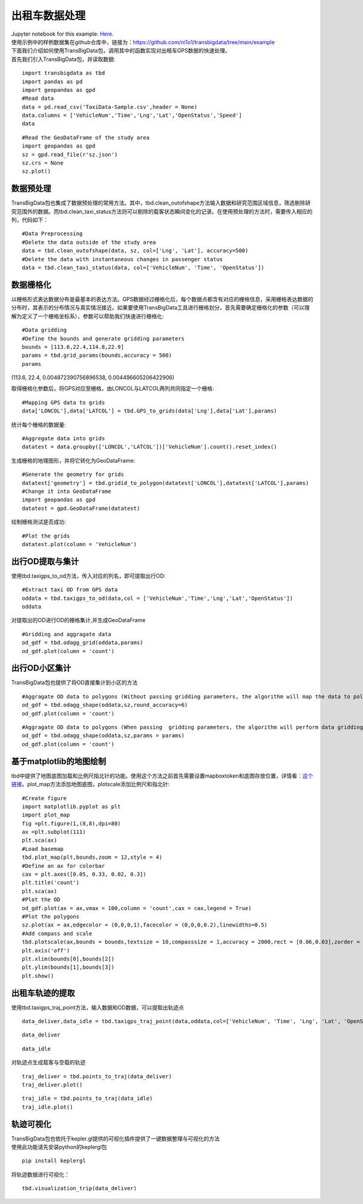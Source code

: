出租车数据处理
==============

| Jupyter notebook for this example: `Here <https://github.com/ni1o1/transbigdata/blob/main/example/Example%201-Taxi%20GPS%20data%20processing.ipynb>`__.
| 使用示例中的样例数据集在github仓库中，链接为：https://github.com/ni1o1/transbigdata/tree/main/example
| 下面我们介绍如何使用TransBigData包，调用其中的函数实现对出租车GPS数据的快速处理。
| 首先我们引入TransBigData包，并读取数据:

::

    import transbigdata as tbd
    import pandas as pd
    import geopandas as gpd
    #Read data    
    data = pd.read_csv('TaxiData-Sample.csv',header = None) 
    data.columns = ['VehicleNum','Time','Lng','Lat','OpenStatus','Speed']    
    data




.. raw:: html

    <div>
    <style scoped>
        .dataframe tbody tr th:only-of-type {
            vertical-align: middle;
        }
    
        .dataframe tbody tr th {
            vertical-align: top;
        }
    
        .dataframe thead th {
            text-align: right;
        }
    </style>
    <table border="1" class="dataframe">
      <thead>
        <tr style="text-align: right;">
          <th></th>
          <th>VehicleNum</th>
          <th>Time</th>
          <th>Lng</th>
          <th>Lat</th>
          <th>OpenStatus</th>
          <th>Speed</th>
        </tr>
      </thead>
      <tbody>
        <tr>
          <th>0</th>
          <td>34745</td>
          <td>20:27:43</td>
          <td>113.806847</td>
          <td>22.623249</td>
          <td>1</td>
          <td>27</td>
        </tr>
        <tr>
          <th>1</th>
          <td>34745</td>
          <td>20:24:07</td>
          <td>113.809898</td>
          <td>22.627399</td>
          <td>0</td>
          <td>0</td>
        </tr>
        <tr>
          <th>2</th>
          <td>34745</td>
          <td>20:24:27</td>
          <td>113.809898</td>
          <td>22.627399</td>
          <td>0</td>
          <td>0</td>
        </tr>
        <tr>
          <th>3</th>
          <td>34745</td>
          <td>20:22:07</td>
          <td>113.811348</td>
          <td>22.628067</td>
          <td>0</td>
          <td>0</td>
        </tr>
        <tr>
          <th>4</th>
          <td>34745</td>
          <td>20:10:06</td>
          <td>113.819885</td>
          <td>22.647800</td>
          <td>0</td>
          <td>54</td>
        </tr>
        <tr>
          <th>...</th>
          <td>...</td>
          <td>...</td>
          <td>...</td>
          <td>...</td>
          <td>...</td>
          <td>...</td>
        </tr>
        <tr>
          <th>544994</th>
          <td>28265</td>
          <td>21:35:13</td>
          <td>114.321503</td>
          <td>22.709499</td>
          <td>0</td>
          <td>18</td>
        </tr>
        <tr>
          <th>544995</th>
          <td>28265</td>
          <td>09:08:02</td>
          <td>114.322701</td>
          <td>22.681700</td>
          <td>0</td>
          <td>0</td>
        </tr>
        <tr>
          <th>544996</th>
          <td>28265</td>
          <td>09:14:31</td>
          <td>114.336700</td>
          <td>22.690100</td>
          <td>0</td>
          <td>0</td>
        </tr>
        <tr>
          <th>544997</th>
          <td>28265</td>
          <td>21:19:12</td>
          <td>114.352600</td>
          <td>22.728399</td>
          <td>0</td>
          <td>0</td>
        </tr>
        <tr>
          <th>544998</th>
          <td>28265</td>
          <td>19:08:06</td>
          <td>114.137703</td>
          <td>22.621700</td>
          <td>0</td>
          <td>0</td>
        </tr>
      </tbody>
    </table>
    <p>544999 rows × 6 columns</p>
    </div>



::

    #Read the GeoDataFrame of the study area
    import geopandas as gpd
    sz = gpd.read_file(r'sz.json')
    sz.crs = None
    sz.plot()





.. image:: output_3_1.png


数据预处理
----------------

TransBigData包也集成了数据预处理的常用方法。其中，tbd.clean_outofshape方法输入数据和研究范围区域信息，筛选剔除研究范围外的数据。而tbd.clean_taxi_status方法则可以剔除的载客状态瞬间变化的记录。在使用预处理的方法时，需要传入相应的列，代码如下：

::

    #Data Preprocessing
    #Delete the data outside of the study area
    data = tbd.clean_outofshape(data, sz, col=['Lng', 'Lat'], accuracy=500)
    #Delete the data with instantaneous changes in passenger status
    data = tbd.clean_taxi_status(data, col=['VehicleNum', 'Time', 'OpenStatus'])

数据栅格化
----------------------------

以栅格形式表达数据分布是最基本的表达方法。GPS数据经过栅格化后，每个数据点都含有对应的栅格信息，采用栅格表达数据的分布时，其表示的分布情况与真实情况接近。如果要使用TransBigData工具进行栅格划分，首先需要确定栅格化的参数（可以理解为定义了一个栅格坐标系），参数可以帮助我们快速进行栅格化:

::

    #Data gridding
    #Define the bounds and generate gridding parameters
    bounds = [113.6,22.4,114.8,22.9]
    params = tbd.grid_params(bounds,accuracy = 500)
    params

(113.6, 22.4, 0.004872390756896538, 0.004496605206422906)



取得栅格化参数后，将GPS对应至栅格，由LONCOL与LATCOL两列共同指定一个栅格:

::

    #Mapping GPS data to grids
    data['LONCOL'],data['LATCOL'] = tbd.GPS_to_grids(data['Lng'],data['Lat'],params)

统计每个栅格的数据量:

::

    #Aggregate data into grids
    datatest = data.groupby(['LONCOL','LATCOL'])['VehicleNum'].count().reset_index()

生成栅格的地理图形，并将它转化为GeoDataFrame:

::

    #Generate the geometry for grids
    datatest['geometry'] = tbd.gridid_to_polygon(datatest['LONCOL'],datatest['LATCOL'],params)
    #Change it into GeoDataFrame
    import geopandas as gpd
    datatest = gpd.GeoDataFrame(datatest)


绘制栅格测试是否成功:

::

    #Plot the grids
    datatest.plot(column = 'VehicleNum')



.. image:: output_17_1.png


出行OD提取与集计
----------------------

使用tbd.taxigps_to_od方法，传入对应的列名，即可提取出行OD:

::

    #Extract taxi OD from GPS data
    oddata = tbd.taxigps_to_od(data,col = ['VehicleNum','Time','Lng','Lat','OpenStatus'])
    oddata




.. raw:: html

    <div>
    <style scoped>
        .dataframe tbody tr th:only-of-type {
            vertical-align: middle;
        }
    
        .dataframe tbody tr th {
            vertical-align: top;
        }
    
        .dataframe thead th {
            text-align: right;
        }
    </style>
    <table border="1" class="dataframe">
      <thead>
        <tr style="text-align: right;">
          <th></th>
          <th>VehicleNum</th>
          <th>stime</th>
          <th>slon</th>
          <th>slat</th>
          <th>etime</th>
          <th>elon</th>
          <th>elat</th>
          <th>ID</th>
        </tr>
      </thead>
      <tbody>
        <tr>
          <th>427075</th>
          <td>22396</td>
          <td>00:19:41</td>
          <td>114.013016</td>
          <td>22.664818</td>
          <td>00:23:01</td>
          <td>114.021400</td>
          <td>22.663918</td>
          <td>0</td>
        </tr>
        <tr>
          <th>131301</th>
          <td>22396</td>
          <td>00:41:51</td>
          <td>114.021767</td>
          <td>22.640200</td>
          <td>00:43:44</td>
          <td>114.026070</td>
          <td>22.640266</td>
          <td>1</td>
        </tr>
        <tr>
          <th>417417</th>
          <td>22396</td>
          <td>00:45:44</td>
          <td>114.028099</td>
          <td>22.645082</td>
          <td>00:47:44</td>
          <td>114.030380</td>
          <td>22.650017</td>
          <td>2</td>
        </tr>
        <tr>
          <th>376160</th>
          <td>22396</td>
          <td>01:08:26</td>
          <td>114.034897</td>
          <td>22.616301</td>
          <td>01:16:34</td>
          <td>114.035614</td>
          <td>22.646717</td>
          <td>3</td>
        </tr>
        <tr>
          <th>21768</th>
          <td>22396</td>
          <td>01:26:06</td>
          <td>114.046021</td>
          <td>22.641251</td>
          <td>01:34:48</td>
          <td>114.066048</td>
          <td>22.636183</td>
          <td>4</td>
        </tr>
        <tr>
          <th>...</th>
          <td>...</td>
          <td>...</td>
          <td>...</td>
          <td>...</td>
          <td>...</td>
          <td>...</td>
          <td>...</td>
          <td>...</td>
        </tr>
        <tr>
          <th>57666</th>
          <td>36805</td>
          <td>22:37:42</td>
          <td>114.113403</td>
          <td>22.534767</td>
          <td>22:48:01</td>
          <td>114.114365</td>
          <td>22.550632</td>
          <td>5332</td>
        </tr>
        <tr>
          <th>175519</th>
          <td>36805</td>
          <td>22:49:12</td>
          <td>114.114365</td>
          <td>22.550632</td>
          <td>22:50:40</td>
          <td>114.115501</td>
          <td>22.557983</td>
          <td>5333</td>
        </tr>
        <tr>
          <th>212092</th>
          <td>36805</td>
          <td>22:52:07</td>
          <td>114.115402</td>
          <td>22.558083</td>
          <td>23:03:27</td>
          <td>114.118484</td>
          <td>22.547867</td>
          <td>5334</td>
        </tr>
        <tr>
          <th>119041</th>
          <td>36805</td>
          <td>23:03:45</td>
          <td>114.118484</td>
          <td>22.547867</td>
          <td>23:20:09</td>
          <td>114.133286</td>
          <td>22.617750</td>
          <td>5335</td>
        </tr>
        <tr>
          <th>224103</th>
          <td>36805</td>
          <td>23:36:19</td>
          <td>114.112968</td>
          <td>22.549601</td>
          <td>23:43:12</td>
          <td>114.089485</td>
          <td>22.538918</td>
          <td>5336</td>
        </tr>
      </tbody>
    </table>
    <p>5337 rows × 8 columns</p>
    </div>



对提取出的OD进行OD的栅格集计,并生成GeoDataFrame

::

    #Gridding and aggragate data
    od_gdf = tbd.odagg_grid(oddata,params)
    od_gdf.plot(column = 'count')



.. image:: output_22_1.png


出行OD小区集计
--------------------------------

TransBigData包也提供了将OD直接集计到小区的方法

::

    #Aggragate OD data to polygons (Without passing gridding parameters, the algorithm will map the data to polygons directly using their coordinates)
    od_gdf = tbd.odagg_shape(oddata,sz,round_accuracy=6)
    od_gdf.plot(column = 'count')





.. image:: output_25_1.png


::

    #Aggragate OD data to polygons (When passing  gridding parameters, the algorithm will perform data gridding before mapping data, which will speed up the mapping process)
    od_gdf = tbd.odagg_shape(oddata,sz,params = params)
    od_gdf.plot(column = 'count')




.. image:: output_26_1.png


基于matplotlib的地图绘制
------------------------------

tbd中提供了地图底图加载和比例尺指北针的功能。使用这个方法之前首先需要设置mapboxtoken和底图存放位置，详情看：\ `这个链接 <https://transbigdata.readthedocs.io/zh_CN/latest/plot_map.html>`__\ 。plot_map方法添加地图底图，plotscale添加比例尺和指北针:

::

    #Create figure
    import matplotlib.pyplot as plt
    import plot_map
    fig =plt.figure(1,(8,8),dpi=80)
    ax =plt.subplot(111)
    plt.sca(ax)
    #Load basemap
    tbd.plot_map(plt,bounds,zoom = 12,style = 4)
    #Define an ax for colorbar
    cax = plt.axes([0.05, 0.33, 0.02, 0.3])
    plt.title('count')
    plt.sca(ax)
    #Plot the OD
    od_gdf.plot(ax = ax,vmax = 100,column = 'count',cax = cax,legend = True)
    #Plot the polygons
    sz.plot(ax = ax,edgecolor = (0,0,0,1),facecolor = (0,0,0,0.2),linewidths=0.5)
    #Add compass and scale
    tbd.plotscale(ax,bounds = bounds,textsize = 10,compasssize = 1,accuracy = 2000,rect = [0.06,0.03],zorder = 10)
    plt.axis('off')
    plt.xlim(bounds[0],bounds[2])
    plt.ylim(bounds[1],bounds[3])
    plt.show()



.. image:: output_29_0.png


出租车轨迹的提取
----------------

使用tbd.taxigps_traj_point方法，输入数据和OD数据，可以提取出轨迹点

::

    data_deliver,data_idle = tbd.taxigps_traj_point(data,oddata,col=['VehicleNum', 'Time', 'Lng', 'Lat', 'OpenStatus'])

::

    data_deliver




.. raw:: html

    <div>
    <style scoped>
        .dataframe tbody tr th:only-of-type {
            vertical-align: middle;
        }
    
        .dataframe tbody tr th {
            vertical-align: top;
        }
    
        .dataframe thead th {
            text-align: right;
        }
    </style>
    <table border="1" class="dataframe">
      <thead>
        <tr style="text-align: right;">
          <th></th>
          <th>VehicleNum</th>
          <th>Time</th>
          <th>Lng</th>
          <th>Lat</th>
          <th>OpenStatus</th>
          <th>Speed</th>
          <th>LONCOL</th>
          <th>LATCOL</th>
          <th>ID</th>
          <th>flag</th>
        </tr>
      </thead>
      <tbody>
        <tr>
          <th>427075</th>
          <td>22396</td>
          <td>00:19:41</td>
          <td>114.013016</td>
          <td>22.664818</td>
          <td>1</td>
          <td>63.0</td>
          <td>85.0</td>
          <td>59.0</td>
          <td>0.0</td>
          <td>1.0</td>
        </tr>
        <tr>
          <th>427085</th>
          <td>22396</td>
          <td>00:19:49</td>
          <td>114.014030</td>
          <td>22.665483</td>
          <td>1</td>
          <td>55.0</td>
          <td>85.0</td>
          <td>59.0</td>
          <td>0.0</td>
          <td>1.0</td>
        </tr>
        <tr>
          <th>416622</th>
          <td>22396</td>
          <td>00:21:01</td>
          <td>114.018898</td>
          <td>22.662500</td>
          <td>1</td>
          <td>1.0</td>
          <td>86.0</td>
          <td>58.0</td>
          <td>0.0</td>
          <td>1.0</td>
        </tr>
        <tr>
          <th>427480</th>
          <td>22396</td>
          <td>00:21:41</td>
          <td>114.019348</td>
          <td>22.662300</td>
          <td>1</td>
          <td>7.0</td>
          <td>86.0</td>
          <td>58.0</td>
          <td>0.0</td>
          <td>1.0</td>
        </tr>
        <tr>
          <th>416623</th>
          <td>22396</td>
          <td>00:22:21</td>
          <td>114.020615</td>
          <td>22.663366</td>
          <td>1</td>
          <td>0.0</td>
          <td>86.0</td>
          <td>59.0</td>
          <td>0.0</td>
          <td>1.0</td>
        </tr>
        <tr>
          <th>...</th>
          <td>...</td>
          <td>...</td>
          <td>...</td>
          <td>...</td>
          <td>...</td>
          <td>...</td>
          <td>...</td>
          <td>...</td>
          <td>...</td>
          <td>...</td>
        </tr>
        <tr>
          <th>170960</th>
          <td>36805</td>
          <td>23:42:31</td>
          <td>114.092766</td>
          <td>22.538317</td>
          <td>1</td>
          <td>66.0</td>
          <td>101.0</td>
          <td>31.0</td>
          <td>5336.0</td>
          <td>1.0</td>
        </tr>
        <tr>
          <th>170958</th>
          <td>36805</td>
          <td>23:42:37</td>
          <td>114.091721</td>
          <td>22.538349</td>
          <td>1</td>
          <td>65.0</td>
          <td>101.0</td>
          <td>31.0</td>
          <td>5336.0</td>
          <td>1.0</td>
        </tr>
        <tr>
          <th>170974</th>
          <td>36805</td>
          <td>23:42:43</td>
          <td>114.090752</td>
          <td>22.538300</td>
          <td>1</td>
          <td>60.0</td>
          <td>101.0</td>
          <td>31.0</td>
          <td>5336.0</td>
          <td>1.0</td>
        </tr>
        <tr>
          <th>170973</th>
          <td>36805</td>
          <td>23:42:49</td>
          <td>114.089813</td>
          <td>22.538099</td>
          <td>1</td>
          <td>62.0</td>
          <td>101.0</td>
          <td>31.0</td>
          <td>5336.0</td>
          <td>1.0</td>
        </tr>
        <tr>
          <th>253064</th>
          <td>36805</td>
          <td>23:42:55</td>
          <td>114.089500</td>
          <td>22.538067</td>
          <td>1</td>
          <td>51.0</td>
          <td>100.0</td>
          <td>31.0</td>
          <td>5336.0</td>
          <td>1.0</td>
        </tr>
      </tbody>
    </table>
    <p>190492 rows × 10 columns</p>
    </div>



::

    data_idle




.. raw:: html

    <div>
    <style scoped>
        .dataframe tbody tr th:only-of-type {
            vertical-align: middle;
        }
    
        .dataframe tbody tr th {
            vertical-align: top;
        }
    
        .dataframe thead th {
            text-align: right;
        }
    </style>
    <table border="1" class="dataframe">
      <thead>
        <tr style="text-align: right;">
          <th></th>
          <th>VehicleNum</th>
          <th>Time</th>
          <th>Lng</th>
          <th>Lat</th>
          <th>OpenStatus</th>
          <th>Speed</th>
          <th>LONCOL</th>
          <th>LATCOL</th>
          <th>ID</th>
          <th>flag</th>
        </tr>
      </thead>
      <tbody>
        <tr>
          <th>416628</th>
          <td>22396</td>
          <td>00:23:01</td>
          <td>114.021400</td>
          <td>22.663918</td>
          <td>0</td>
          <td>25.0</td>
          <td>86.0</td>
          <td>59.0</td>
          <td>0.0</td>
          <td>0.0</td>
        </tr>
        <tr>
          <th>401744</th>
          <td>22396</td>
          <td>00:25:01</td>
          <td>114.027115</td>
          <td>22.662100</td>
          <td>0</td>
          <td>25.0</td>
          <td>88.0</td>
          <td>58.0</td>
          <td>0.0</td>
          <td>0.0</td>
        </tr>
        <tr>
          <th>394630</th>
          <td>22396</td>
          <td>00:25:41</td>
          <td>114.024551</td>
          <td>22.659834</td>
          <td>0</td>
          <td>21.0</td>
          <td>87.0</td>
          <td>58.0</td>
          <td>0.0</td>
          <td>0.0</td>
        </tr>
        <tr>
          <th>394671</th>
          <td>22396</td>
          <td>00:26:21</td>
          <td>114.022797</td>
          <td>22.658367</td>
          <td>0</td>
          <td>0.0</td>
          <td>87.0</td>
          <td>57.0</td>
          <td>0.0</td>
          <td>0.0</td>
        </tr>
        <tr>
          <th>394672</th>
          <td>22396</td>
          <td>00:26:29</td>
          <td>114.022797</td>
          <td>22.658367</td>
          <td>0</td>
          <td>0.0</td>
          <td>87.0</td>
          <td>57.0</td>
          <td>0.0</td>
          <td>0.0</td>
        </tr>
        <tr>
          <th>...</th>
          <td>...</td>
          <td>...</td>
          <td>...</td>
          <td>...</td>
          <td>...</td>
          <td>...</td>
          <td>...</td>
          <td>...</td>
          <td>...</td>
          <td>...</td>
        </tr>
        <tr>
          <th>64411</th>
          <td>36805</td>
          <td>23:53:09</td>
          <td>114.120354</td>
          <td>22.544300</td>
          <td>1</td>
          <td>2.0</td>
          <td>107.0</td>
          <td>32.0</td>
          <td>5336.0</td>
          <td>0.0</td>
        </tr>
        <tr>
          <th>64405</th>
          <td>36805</td>
          <td>23:53:15</td>
          <td>114.120354</td>
          <td>22.544300</td>
          <td>1</td>
          <td>1.0</td>
          <td>107.0</td>
          <td>32.0</td>
          <td>5336.0</td>
          <td>0.0</td>
        </tr>
        <tr>
          <th>64390</th>
          <td>36805</td>
          <td>23:53:21</td>
          <td>114.120354</td>
          <td>22.544300</td>
          <td>1</td>
          <td>0.0</td>
          <td>107.0</td>
          <td>32.0</td>
          <td>5336.0</td>
          <td>0.0</td>
        </tr>
        <tr>
          <th>64406</th>
          <td>36805</td>
          <td>23:53:27</td>
          <td>114.120354</td>
          <td>22.544300</td>
          <td>1</td>
          <td>0.0</td>
          <td>107.0</td>
          <td>32.0</td>
          <td>5336.0</td>
          <td>0.0</td>
        </tr>
        <tr>
          <th>64393</th>
          <td>36805</td>
          <td>23:53:33</td>
          <td>114.120354</td>
          <td>22.544300</td>
          <td>1</td>
          <td>0.0</td>
          <td>107.0</td>
          <td>32.0</td>
          <td>5336.0</td>
          <td>0.0</td>
        </tr>
      </tbody>
    </table>
    <p>312779 rows × 10 columns</p>
    </div>



对轨迹点生成载客与空载的轨迹

::

    traj_deliver = tbd.points_to_traj(data_deliver)
    traj_deliver.plot()




.. image:: output_36_1.png


::

    traj_idle = tbd.points_to_traj(data_idle)
    traj_idle.plot()

.. image:: output_37_1.png

轨迹可视化
------------------

| TransBigData包也依托于kepler.gl提供的可视化插件提供了一键数据整理与可视化的方法
| 使用此功能请先安装python的keplergl包


::

    pip install keplergl

将轨迹数据进行可视化：

::

    tbd.visualization_trip(data_deliver)

.. image:: kepler-traj.png
